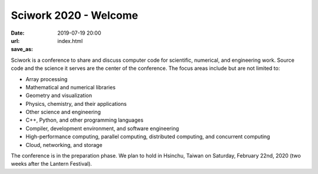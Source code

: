 ======================
Sciwork 2020 - Welcome
======================

:date: 2019-07-19 20:00
:url:
:save_as: index.html

Sciwork is a conference to share and discuss computer code for scientific,
numerical, and engineering work.  Source code and the science it serves are the
center of the conference.  The focus areas include but are not limited to:

* Array processing
* Mathematical and numerical libraries
* Geometry and visualization
* Physics, chemistry, and their applications
* Other science and engineering
* C++, Python, and other programming languages
* Compiler, development environment, and software engineering
* High-performance computing, parallel computing, distributed computing, and
  concurrent computing
* Cloud, networking, and storage

The conference is in the preparation phase.  We plan to hold in Hsinchu, Taiwan
on Saturday, February 22nd, 2020 (two weeks after the Lantern Festival).
